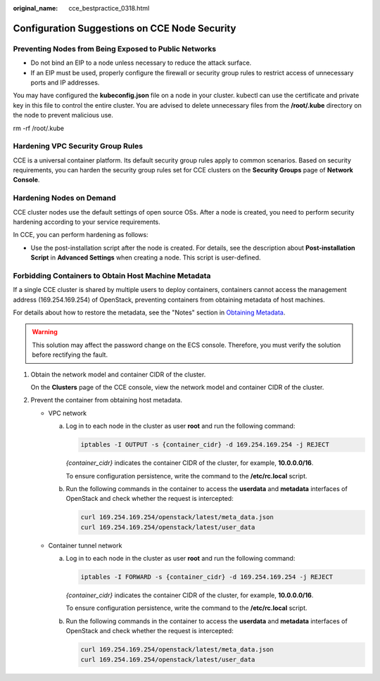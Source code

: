 :original_name: cce_bestpractice_0318.html

.. _cce_bestpractice_0318:

Configuration Suggestions on CCE Node Security
==============================================

Preventing Nodes from Being Exposed to Public Networks
------------------------------------------------------

-  Do not bind an EIP to a node unless necessary to reduce the attack surface.
-  If an EIP must be used, properly configure the firewall or security group rules to restrict access of unnecessary ports and IP addresses.

You may have configured the **kubeconfig.json** file on a node in your cluster. kubectl can use the certificate and private key in this file to control the entire cluster. You are advised to delete unnecessary files from the **/root/.kube** directory on the node to prevent malicious use.

rm -rf /root/.kube

Hardening VPC Security Group Rules
----------------------------------

CCE is a universal container platform. Its default security group rules apply to common scenarios. Based on security requirements, you can harden the security group rules set for CCE clusters on the **Security Groups** page of **Network Console**.

Hardening Nodes on Demand
-------------------------

CCE cluster nodes use the default settings of open source OSs. After a node is created, you need to perform security hardening according to your service requirements.

In CCE, you can perform hardening as follows:

-  Use the post-installation script after the node is created. For details, see the description about **Post-installation Script** in **Advanced Settings** when creating a node. This script is user-defined.

Forbidding Containers to Obtain Host Machine Metadata
-----------------------------------------------------

If a single CCE cluster is shared by multiple users to deploy containers, containers cannot access the management address (169.254.169.254) of OpenStack, preventing containers from obtaining metadata of host machines.

For details about how to restore the metadata, see the "Notes" section in `Obtaining Metadata <https://docs.sc.otc.t-systems.com/en-us/usermanual/ecs/en-us_topic_0042400609.html>`__.

.. warning::

   This solution may affect the password change on the ECS console. Therefore, you must verify the solution before rectifying the fault.

#. Obtain the network model and container CIDR of the cluster.

   On the **Clusters** page of the CCE console, view the network model and container CIDR of the cluster.

#. Prevent the container from obtaining host metadata.

   -  VPC network

      a. Log in to each node in the cluster as user **root** and run the following command:

         .. code-block::

            iptables -I OUTPUT -s {container_cidr} -d 169.254.169.254 -j REJECT

         *{container_cidr}* indicates the container CIDR of the cluster, for example, **10.0.0.0/16**.

         To ensure configuration persistence, write the command to the **/etc/rc.local** script.

      b. Run the following commands in the container to access the **userdata** and **metadata** interfaces of OpenStack and check whether the request is intercepted:

         .. code-block::

            curl 169.254.169.254/openstack/latest/meta_data.json
            curl 169.254.169.254/openstack/latest/user_data

   -  Container tunnel network

      a. Log in to each node in the cluster as user **root** and run the following command:

         .. code-block::

            iptables -I FORWARD -s {container_cidr} -d 169.254.169.254 -j REJECT

         *{container_cidr}* indicates the container CIDR of the cluster, for example, **10.0.0.0/16**.

         To ensure configuration persistence, write the command to the **/etc/rc.local** script.

      b. Run the following commands in the container to access the **userdata** and **metadata** interfaces of OpenStack and check whether the request is intercepted:

         .. code-block::

            curl 169.254.169.254/openstack/latest/meta_data.json
            curl 169.254.169.254/openstack/latest/user_data
